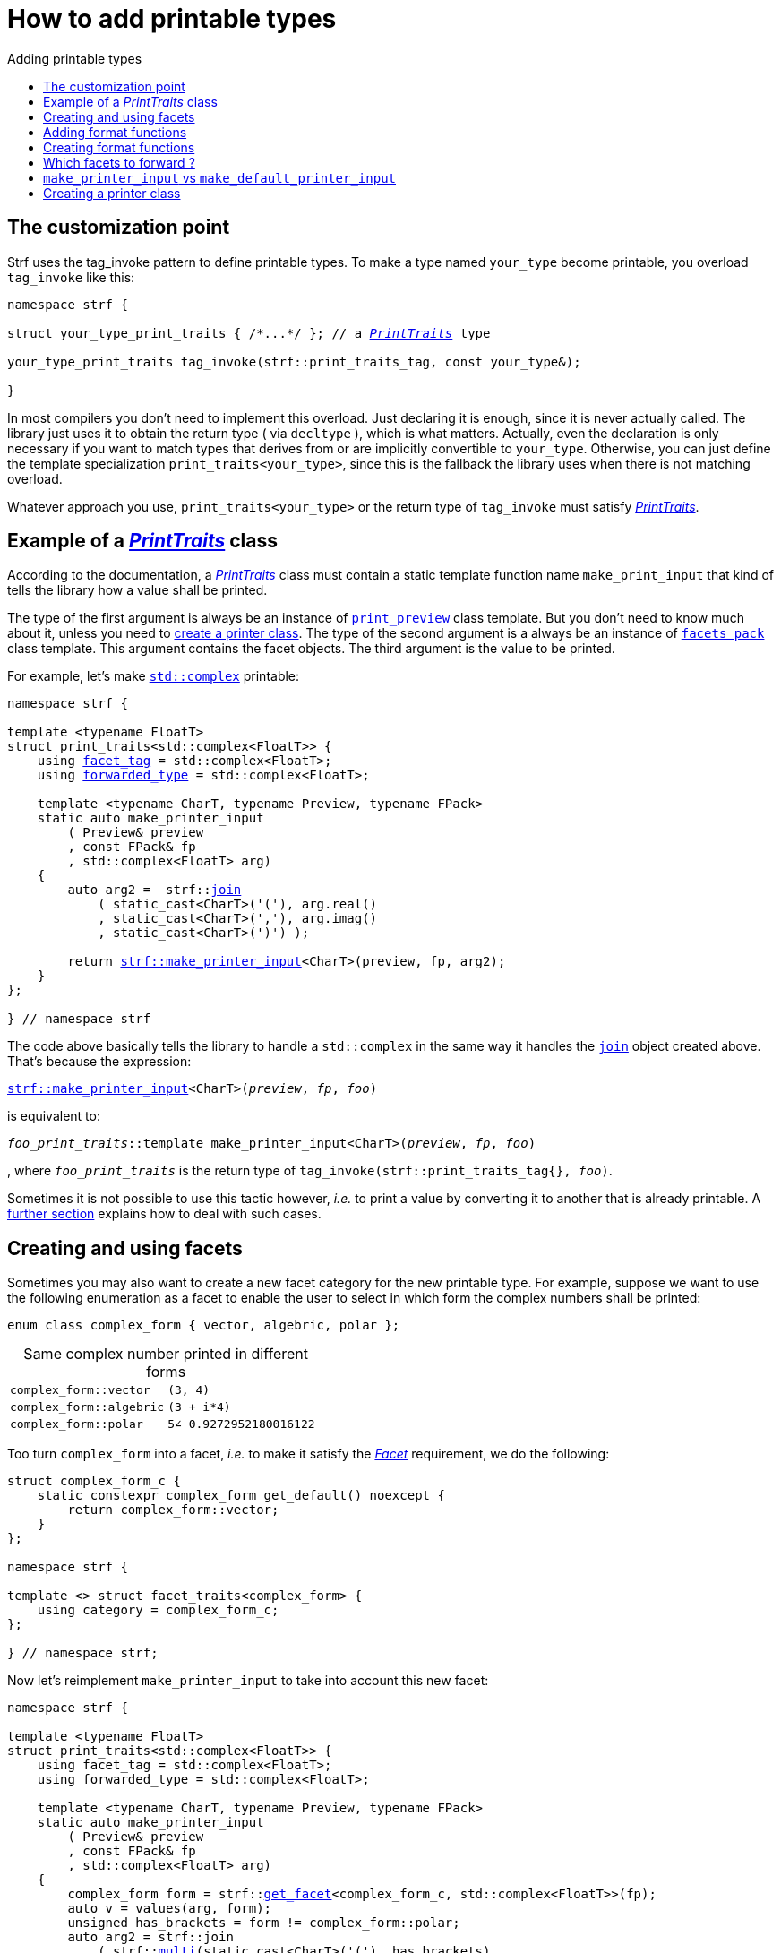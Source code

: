 ////
Distributed under the Boost Software License, Version 1.0.

See accompanying file LICENSE_1_0.txt or copy at
http://www.boost.org/LICENSE_1_0.txt
////

:strf-version: master
:strf-src-root: https://github.com/robhz786/strf/blob/{strf-version}

:PrintTraits:     <<strf_hpp#PrintTraits,PrintTraits>>
:facet_tag:       <<strf_hpp#PrintTraits_facet_tag,facet_tag>>
:forwarded_type:  <<strf_hpp#PrintTraits_forwarded_type,forwarded_type>>
:formatters:      <<strf_hpp#PrintTraits_formatters,formatters>>

:printer:                    <<strf_hpp#printer,printer>>
:print_preview:              <<strf_hpp#print_preview,print_preview>>
:value_with_formatters:      <<strf_hpp#value_with_formatters,value_with_formatters>>
:make_default_printer_input: <<strf_hpp#make_default_printer_input,make_default_printer_input>>
:make_printer_input:         <<strf_hpp#make_printer_input,make_printer_input>>
:strf_make_printer_input:         <<strf_hpp#make_printer_input,strf::make_printer_input>>

:Formatter:                  <<strf_hpp#Formatter,Formatter>>
:no_print_override:          <<strf_hpp#no_print_override,no_print_override>>

:alignment_formatter:   <<strf_hpp#alignment_formatter,alignment_formatter>>
:alignment_formatter_q: <<strf_hpp#alignment_formatter,alignment_formatter_q>>
:float_formatter:       <<strf_hpp#float_formatter,float_formatter>>
:get_float_format:      <<strf_hpp#float_formatter,get_float_format>>
:set_float_format:      <<strf_hpp#float_formatter,set_float_format>>
:get_alignment_format:  <<strf_hpp#alignment_formatter_fn_false,get_alignment_format>>
:set_alignment_format:  <<strf_hpp#alignment_formatter_fn_false,set_alignment_format>>

:join:            <<quick_referance#joins,join>>
:Facet:           <<strf_hpp#Facet,Facet>>
:get_facet:       <<strf_hpp#get_facet,get_facet>>
:facets_pack:     <<strf_hpp#facets_pack,facets_pack>>

:char_encoding_c: <<strf_hpp#char_encoding_c,char_encoding_c>>

:multi:           <<quick_reference#multi,multi>>
:conv:            <<quick_reference#string_formatting,conv>>
:utf16:           <<quick_reference#static_char_encodings,utf16>>

= How to add printable types
:source-highlighter: prettify
:icons: font
:toc: left
:toc-title: Adding printable types

== The customization point

Strf uses the tag_invoke pattern to define printable types.
To make a type named `your_type` become printable,
you overload `tag_invoke` like this:

[source,cpp,subs=normal]
----
namespace strf {

struct your_type_print_traits { /{asterisk}\...{asterisk}/ }; // a __{PrintTraits}__ type

your_type_print_traits tag_invoke(strf::print_traits_tag, const your_type&);

}
----
In most compilers you don't need to implement this overload.
Just declaring it is enough, since it is never actually called.
The library just uses it to obtain the return type ( via `decltype` ),
which is what matters. Actually, even the declaration
is only necessary if you want to match types that derives from
or are implicitly convertible to `your_type`. Otherwise, you can
just define the template specialization `print_traits<your_type>`,
since this is the fallback the library uses when there is not
matching overload.

Whatever approach you use, `print_traits<your_type>`
or the return type of `tag_invoke` must satisfy __{PrintTraits}__.

== Example of a __{PrintTraits}__ class

According to the documentation, a __{PrintTraits}__ class
must contain a static template function name `make_print_input`
that kind of tells the library how a value shall be printed.

The type of the first argument is always be an instance of `{print_preview}`
class template. But you don't need to know much about it, unless
you need to <<creating_printer,create a printer class>>.
The type of the second argument is a always be an instance of `{facets_pack}`
class template. This argument contains the facet objects.
The third argument is the value to be printed.

For example, let's make
https://en.cppreference.com/w/cpp/numeric/complex[`std::complex`]
printable:

[source,cpp,subs=normal]
----
namespace strf {

template <typename FloatT>
struct print_traits<std::complex<FloatT>> {
    using {facet_tag} = std::complex<FloatT>;
    using {forwarded_type} = std::complex<FloatT>;

    template <typename CharT, typename Preview, typename FPack>
    static auto make_printer_input
        ( Preview& preview
        , const FPack& fp
        , std::complex<FloatT> arg)
    {
        auto arg2 =  strf::{join}
            ( static_cast<CharT>('('), arg.real()
            , static_cast<CharT>(','), arg.imag()
            , static_cast<CharT>(')') );

        return {strf_make_printer_input}<CharT>(preview, fp, arg2);
    }
};

} // namespace strf
----

The code above basically tells the library to handle a
`std::complex` in the same way it handles the `{join}` object created above.
That's because the expression:

[source,cpp,subs=normal]
----
{strf_make_printer_input}<CharT>(__preview__, __fp__, __foo__)
----
is equivalent to:
[source,cpp,subs=normal]
----
__foo_print_traits__::template make_printer_input<CharT>(__preview__, __fp__, __foo__)
----
, where `__foo_print_traits__` is the return type of `tag_invoke(strf::print_traits_tag{}, __foo__)`.

Sometimes it is not possible to use this tactic however,
__i.e.__ to print a value by converting it to another that is already printable.
A <<creating_printer,further section>> explains how to deal with such cases.


////

The `Preview` template paramenter is always an instance of the `preview`
value that is an already printable.

////

== Creating and using facets [[creating_facet]]

Sometimes you may also want to create a new facet category
for the new printable type. For example, suppose
we want to use the following enumeration as a facet
to enable the user to select in which form the complex numbers
shall be printed:

[source,cpp,subs=normal]
----
enum class complex_form { vector, algebric, polar };
----
.Same complex number printed in different forms
[caption=,cols="50,50"]
|===
|`complex_form::vector`   | `(3, 4)`
|`complex_form::algebric` | `(3 + i*4)`
|`complex_form::polar`    | `5∠ 0.9272952180016122`
|===

Too turn `complex_form` into a facet, __i.e.__ to make it satisfy the
_{Facet}_ requirement, we do the following:

[source,cpp,subs=normal]
----

struct complex_form_c {
    static constexpr complex_form get_default() noexcept {
        return complex_form::vector;
    }
};

namespace strf {

template <> struct facet_traits<complex_form> {
    using category = complex_form_c;
};

} // namespace strf;
----

Now let's reimplement `make_printer_input` to take
into account this new facet:

[source,cpp,subs=normal]
----
namespace strf {

template <typename FloatT>
struct print_traits<std::complex<FloatT>> {
    using facet_tag = std::complex<FloatT>;
    using forwarded_type = std::complex<FloatT>;

    template <typename CharT, typename Preview, typename FPack>
    static auto make_printer_input
        ( Preview& preview
        , const FPack& fp
        , std::complex<FloatT> arg)
    {
        complex_form form = strf::{get_facet}<complex_form_c, std::complex<FloatT>>(fp);
        auto v = values(arg, form);
        unsigned has_brackets = form != complex_form::polar;
        auto arg2 = strf::join
            ( strf::{multi}(static_cast<CharT>('('), has_brackets)
            , v.first
            , strf::{conv}(middle_string(form), strf::{utf16}<char16_t>())
            , v.second
            , strf::{multi}(static_cast<CharT>(')'), has_brackets) );

        return strf::make_printer_input<CharT>(preview, fp, arg2);
    }

private:

    static std::pair<FloatT, FloatT> values(std::complex<FloatT> x, complex_form form);

    static const char16_t* middle_string(complex_form form)
    {
        switch(form) {
            case complex_form::algebric: return u" + i*";
            case complex_form::polar: return u"\u2220 "; // the angle character ∠
            default: return u", ";
        }
    }
};

} // namespace strf
----

Its first line gives us the `complex_form` value:

[source,cpp,subs=normal]
----
complex_form form = strf::{get_facet}<complex_form_c, facet_tag>(fp);
----

`get_facet` is used to extract a facet object from a `{facets_pack}` object.
The first template paramenter is the facet category.
The second one shall be `{facet_tag}`, which usually is
the printable type and is only used when the `{facets_pack}` object contains
<<introduction#constrained_facets,constrained facets>> of the given cathegory.
`{get_facet}` only returns the value inside a constrained facet when
`Filter<Tag>::value` is `true` ,
where `Filter` is the template parameter of the constrained facet, and `Tag`
is the second template parameter used in `{get_facet}`.

Next, we evaluate the floating-point values to be printed.
We can't just use `arg.real()` and `arg.imag()` as before,
since that would be incorrect in the polar form.
Let's just assume the correct values are calculated in a function
named `values` whose implementation is not the point here:

[source,cpp,subs=normal]
----
std::pair<FloatT,FloatT> v = values(arg, form);
----

To prevent the parenthesis to be printed in the polar form,
we can use `{multi}` format function. It causes a character to be
printed __n__ times, where __n__ in our case is either 0 or 1.

[source,cpp,subs=normal]
----
unsigned has_brackets = form != complex_form::polar;
auto arg2 = strf::join
    ( strf::{multi}(static_cast<CharT>('('), has_brackets)
    /{asterisk} \... {asterisk}/
    , strf::{multi}(static_cast<CharT>(')'), has_brackets) );
----

Note that it is not possible to use instead `__if-else__` blocks like this:

[source,cpp,subs=normal]
----
if (form != complex_form::polar) {
    auto j1 = strf::join
            ( static_cast<CharT>('(')
            , v.first
            , strf::{conv}(middle_string(form), strf::{utf16}<char16_t>())
            , v.second
            , static_cast<CharT>(')') );
    return strf::make_printer_input<CharT>(preview, fp, j1);
}
auto j2 = strf::join
    ( v.first
    , strf::{conv}(middle_string(form), strf::{utf16}<char16_t>())
    , v.second );
return strf::make_printer_input<CharT>(preview, fp, j2); // different return type !
----

That wouldn'd compile since `j1` and `j2` have different types.

At last, we need to select a different middle string for each form.
No big deal here, we just create a fuction `middle_string` to handle that.
But what may have caught your eye is that the string is passed to
the `{conv}` function. The code wouldn't compile without it, unless
when `CharT` is the same as the string's character type, and even
in this case, there is the risk of the destination encoding differs
from the one used in string ( especially if we were using a `char`
&#x2014; instead of a `char16_t` &#x2014; string ).

[source,cpp,subs=normal]
----
auto arg2 = strf::{join}
    ( /{asterisk} \... {asterisk}/
    , /{asterisk} \... {asterisk}/
    , strf::{conv}(middle_string(form), strf::{utf16}<char16_t>())
    , /{asterisk} \... {asterisk}/
    , /{asterisk} \... {asterisk}/ );
----

Now you are ready to go:

[source,cpp]
----
void sample()
{
    auto str = strf::to_string(std::complex<double>(3, 4));
    assert(str == "(3, 4)");

    str = strf::to_string.with(complex_form::algebric) (std::complex<double>(3, 4));
    assert(str == "(3 + i*4)");
}
----

== Adding format functions

Format functions are defined in classes that
comply with the __{Formatter}__ requirements.
If you want to add format functions
you need to create a formatter class and/or
select one or some of those provided by the library.
Then, in your __PrinterTraits__ class, define a
type alias named `{formatters}` to `{tag}<Fmts\...>`,
where `Fmts\...` are the __{Formatter}__ types you want
to enable.

There are formatters that make sense for `std::complex`:
the `{alignment_formatter}` and the `{float_formatter}`. So let's
select them:

[source,cpp,subs=normal]
----
namespace strf {

template <typename FloatT>
struct print_traits<std::complex<FloatT>> {
    // ...
    using {formatters} = strf::{tag}
        < {alignment_formatter}
        , {float_formatter}<strf::float_notation::general> >;
    // ...
};

} // namespace strf
----

After that, whenever a value `x` is a `std::complex`,
expressions like `+strf::fmt(x)` and `*strf::sci(x) > 20` and `right(x, 20, '_').sci()`
are all well-formed, and the type of `strf::fmt(x)` is
`{value_with_formatters}<print_traits<std::complex<...>>, Fmts\...>`, where `Fmts\...`
are the types you used in to define the `formatters` type alias.

Though well-formed, they are still not printable.
To make them printable we need to overload `make_printer_input`

[source,cpp,subs=normal]
----
namespace strf {

template <typename FloatT>
struct print_traits<std::complex<FloatT>> {

    // \...

    template <typename CharT, typename Preview, typename FPack>
    static auto make_printer_input
        ( Preview& preview
        , const FPack& fp
        , std::complex<FloatT> arg)
    {
        // handles value without formatting
        // ( same as before )
    }

    template < typename CharT, typename Preview, typename FPack, typename\... T>
    static auto make_printer_input
        ( Preview& preview
        , const FPack& fp
        , strf::{value_with_formatters}<T\...> arg )
    {
        // handles value with formatting

        auto form = strf::get_facet<complex_form_c, std::complex<FloatT>>(fp);
        auto v = values(arg.value(), form);
        unsigned has_brackets = form != complex_form::polar;
        auto arg2 = strf::join
            ( strf::{multi}(static_cast<CharT>('('), has_brackets)
            , strf::fmt(v.first).{set_float_format}(arg.{get_float_format}())
            , strf::conv(middle_string(form), strf::utf16<char16_t>())
            , strf::fmt(v.second).{set_float_format}(arg.{get_float_format}())
            , strf::{multi}(static_cast<CharT>(')'), has_brackets) );
        auto arg3 = arg2.{set_alignment_format}(arg.{get_alignment_format}());
        return strf::make_printer_input<CharT>(preview, fp, arg3);
    }
};

} // namespace strf
----

Instead of taking a raw `std::complex<Float>`, the new overload takes a
`{value_with_formatters}<T\...>` which matches the return type of format functions.
Note that we need to add that template parameter pack because the __Formatters__ types
in `{value_with_formatters}` may change as some format functions are used. For example:
[source,cpp,subs=normal]
----
std::complex<double> x;

auto arg1 = strf::fmt(x);
auto arg2 = strf::fmt(x).sci();
auto arg3 = strf::fmt(x).sci() > 10;

// arg1, arg2 and arg3 have different types:
static_assert(! std::is_same_v(decltype(arg1), decltype(arg2)));
static_assert(! std::is_same_v(decltype(arg2), decltype(arg3)));
----

Now let's look at the implementation. You can see there are few changes from
the original. The first one is that we need to use `value()` function
to extract the `std::complex` value:

[source,cpp,subs=normal]
----
        auto v = values(arg**.value()**, form);
----

Second, we re-apply the floating-point formatting the each floating-point value:

[source,cpp,subs=normal]
----
        auto arg2 = strf::join
            ( /{asterisk} ... {asterisk}/
            , strf::fmt(v.first).{set_float_format}(arg.{get_float_format}())
            , /{asterisk} ... {asterisk}/
            , strf::fmt(v.second).{set_float_format}(arg.{get_float_format}())
            , /{asterisk} ... {asterisk}/ );
----

Third, we apply the alignment formatting to the join:

[source,cpp,subs=normal]
----
        auto arg3 = arg2.{set_alignment_format}(arg.{get_alignment_format}());
----

== Creating format functions

But what if you don't want just to enable existing format functions
to your printable type, but also create new ones ?

In a <<creating_facet,previous section>> we created a facet
that specifies the complex number form (vector, algebric or polar).
Now, let's suppose we want create format functions for the same purpose.

This means we need to create a __{Formatter}__ class, which we can
name as `std_complex_formatter`.
It is required to have a member template type named `fn` where
the format functions are defined. The template parameter is
used in the return type of the format functions:

////
So that when the user doesn't specify the form with format function,
the facet is used.

This means we will create a __{Formatter}__ class,
which in turns is required to have
a member template type named `fn` where the format functions are
defined. A template argument `T` is expected to derive from `fn<T>`
( yes the https://en.wikipedia.org/wiki/Curiously_recurring_template_pattern[
curiously recurring template pattern] ), and is only actually
used to define the return type of the format function.
////

[source,cpp,subs=normal]
----
struct std_complex_formatter {

    enum class complex_form_fmt {
        vector   = (int)complex_form::vector,
        algebric = (int)complex_form::algebric,
        polar    = (int)complex_form::polar,
        use_facet = 1 + std::max({vector, algebric, polar})
    };

    template <class T>
    class fn
    {
    public:

        fn() = default;

        template <class U>
        constexpr fn(const fn<U>& u) noexcept
            : form_(u.form())
        {
        }
        constexpr T&& vector() && noexcept
        {
            form_ = complex_form_fmt::vector;
            return static_cast<T&&>(*this);
        }
        constexpr T&& algebric() && noexcept
        {
            form_ = complex_form_fmt::algebric;
            return static_cast<T&&>(*this);
        }
        constexpr T&& polar() && noexcept
        {
            form_ = complex_form_fmt::polar;
            return static_cast<T&&>(*this);
        }
        constexpr complex_form form(complex_form f) const
        {
            return form_ == complex_form_fmt::use_facet ? f : static_cast<complex_form>(form_);
        }
        constexpr complex_form_fmt form() const
        {
            return form_;
        }

    private:

        complex_form_fmt form_ = complex_form_fmt::use_facet;
    };
};
----

`vector()`, `algebric()` and `polar()` are the format functions
we are creating. `std_complex_formatter` is designed to work in conjuction with
the `complex_form` facet that we defined previously. So if none of
its format function is called, the form defined by the facet
object is taken.


The `static_cast` expressions above work because
`fn<T>` is supposed to be a base class of `T`
( yes, it's the https://en.wikipedia.org/wiki/Curiously_recurring_template_pattern[CRTP] ).
Not only that, `T` is expected to be an instance of `{value_with_formatters}`
that has `std_complex_formatter` as one of its template arguments.

In our __PrintTraits__ class, there are only two small
modifications: `formatters` and the first line
of `make_printer_input`:

[source,cpp,subs=normal]
----
namespace strf {

template <typename FloatT>
struct print_traits<std::complex<FloatT>> {

    // \...

    using formatters = strf::tag
        < **std_complex_formatter**
        , strf::alignment_formatter
        , strf::float_formatter<strf::float_notation::general> >;

    template <typename CharT, typename Preview, typename FPack>
    static auto make_printer_input
        ( Preview& preview
        , const FPack& fp
        , std::complex<FloatT> arg)
    {
        // same as before
        //\...
    }

    template < typename CharT, typename Preview, typename FPack, typename\... T>
    static auto make_printer_input
        ( Preview& preview
        , const FPack& fp
        , strf::{value_with_formatters}<T\...> arg )
    {
        auto form = arg.form(strf::get_facet<complex_form_c, std::complex<FloatT>>(fp));

        // same as before
        //\...
    }
};

} // namespace strf
----

Now, we a are ready to play:

[source,cpp]
----
void sample()
{
    std::complex<double> x{3, 4};
    auto str = strf::to_u16string
        .with(complex_form::algebric)
        ( x, u" == ", strf::sci(x).p(5).polar() );

    assert(str == u"(3 + i*4) == 5.00000e+00∠ 9.27295e-01");
}
----

However, you may find that `std_complex_formatter::fn` is incomplete
because we only create format functions that are non-const
and use the `&&` ref-qualifier. Shouldn't we overload them
for the other cases as well ? They would be necessary
in situation like this:

[source,cpp,subs=normal]
----
const auto fmt1 = strf::fmt(std::complex<double>{3, 4});
auto fmt2 = fmt1.polar(); // error: no polar() for const lvalue
fmt2.algebric();          // error: no algebric() for non-const lvalue
----

So, for the sake of completeness, below goes `polar()` overloaded
for both rvalues and lvalues:

[source,cpp,subs=normal]
----
struct std_complex_formatter {
    // \...

    template <class T>
    class fn
    {
    public:

        // \...
        constexpr explicit fn(complex_form_fmt f) noexcept
            : form_(f)
        {
        }

        constexpr T&& polar() && noexcept
        {
            // ( same as before )
        }
        constexpr T& polar() & noexcept
        {
            form_ = complex_form_fmt::polar;
            return static_cast<T&>(*this);
        }
        constexpr T polar() const & noexcept
        {
            return T{ static_cast<const T&>(*this)
                    , strf::tag<std_complex_formatter> {}
                    , complex_form_fmt::polar };
        }
        // ( vector and algebric are analogous )

        // \...
    };
};
----

Since the const version of `polar()` can't modify the current object,
it instead returns a new one where each base class subobject is initialized
with (copied from) the correponding base class subobject of this object,
except the `std_complex_formatter::fn<T>` one,
which is initialized instead with `complex_form_fmt::polar`.
This is why we also needed to add that constructor that has
a `complex_form_fmt` paramenter. The `value_with_formtters` ' constructor
used above is documented <<strf_hpp#value_with_formatters_vwf2_t_i,here>>.

And its done! I think is a pretty complete example of how to make
`std::complex` printable. You can see the complete implementation
{strf-src-root}/example/extend_input_std_complex.cpp[here].

== Which facets to forward ?

There is an important consideration to make when
you implement the `make_printer_input` member function
of a __PrintTraits__ class that calls
`{strf_make_printer_input}`, as we did previously:
you need to decide which facets are and which aren't propagated.

The facet objects are inside the second parameter of `make_printer_input`
( which we named in previous examples as `fp` ).
Its type is ( supposed to be ) an instance of the `{facets_pack}`
template.
When printing a `std::complex` as we did in the previous example,
it makes sense to just forward all facet objects.
And this is what we did by passing `fp` to
`{strf_make_printer_input}`. As a consequence, if `fp` specifies
<<quick_reference.html#numpunct,punctuation>> for floation points,
for example, then the floating points values are
printed with punctuation.

However, suppose we were printing an IPv4 address following the usual
https://en.wikipedia.org/wiki/Dot-decimal_notation[dot decimal notation].
Now we have four integer values separated by dots.
In this case it would be simply wrong to apply numeric punctuation.
So `numpunct_c<10>` is one of the facet category
that should be excluded.
There is also another one: the `print_override_c`,
which enables one to overrides how a type is printed.
It could make integers to be printed in a different
numeral system, for example. That would also be undesirable.

So how do we prevent some facet categories to propagate ?
It is not possible to remove elements from a {facets_pack}
object. So we need instead to create a new one, like this:

[source,cpp,subs=normal]
----
auto fp2 = strf::pack( fp
                     , strf::default_numpunct<10>{}
                     , strf::{no_print_override}{} );
----
The `fp2` object created in the above statement contains a copy of all facet objects
of `fp`, but those associated with the `numpunct_c<10>` and `print_override_c`
categories are overriden by the corresponding default facet values.

Of course, you could instead create `fp2` with only the facet object
you want to forward, __i.e.__ extracting each of them
from `fp` with `{get_facet}`.

[source,cpp,subs=normal]
----
auto fp2 = strf::pack
    ( strf::get_facet</{asterisk} category 1 {asterisk}/, __facet_tag__>(fp)
    , strf::get_facet</{asterisk} category 2 {asterisk}/, __facet_tag__>(fp)
    , strf::get_facet</{asterisk} category 3 {asterisk}/, __facet_tag__>(fp) );
----
In the case of IPv4 address, we actually don't need to forward
any facet. We could just ignore `fp` and pass `strf::pack()`.
However, this is not the case when printing IPv4 with alignment.
Because remember that the fill character is a `char32_t`
value that needs to be properly encoded, which means you have to
propagate the facet object associated with
the `{char_encoding_c}<__char_type__>` category,
which is actually something that you should always do,
unless you when are sure that it's not necessary ( and it
is never wrong anyway ).

Anyway, you should always carefully check all the facet categories
employed in each of the types you are using ( they are all
documented <<strf_hpp#_list_of_printable_types,here>> ).

== `make_printer_input` vs `make_default_printer_input`


== Creating a printer class [[creating_printer]]